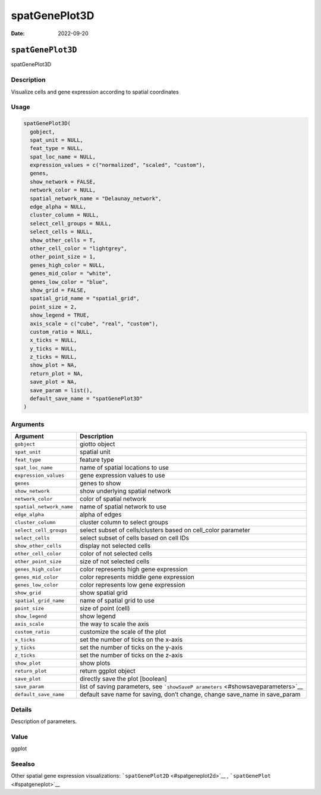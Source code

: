==============
spatGenePlot3D
==============

:Date: 2022-09-20

``spatGenePlot3D``
==================

spatGenePlot3D

Description
-----------

Visualize cells and gene expression according to spatial coordinates

Usage
-----

.. code:: r

   spatGenePlot3D(
     gobject,
     spat_unit = NULL,
     feat_type = NULL,
     spat_loc_name = NULL,
     expression_values = c("normalized", "scaled", "custom"),
     genes,
     show_network = FALSE,
     network_color = NULL,
     spatial_network_name = "Delaunay_network",
     edge_alpha = NULL,
     cluster_column = NULL,
     select_cell_groups = NULL,
     select_cells = NULL,
     show_other_cells = T,
     other_cell_color = "lightgrey",
     other_point_size = 1,
     genes_high_color = NULL,
     genes_mid_color = "white",
     genes_low_color = "blue",
     show_grid = FALSE,
     spatial_grid_name = "spatial_grid",
     point_size = 2,
     show_legend = TRUE,
     axis_scale = c("cube", "real", "custom"),
     custom_ratio = NULL,
     x_ticks = NULL,
     y_ticks = NULL,
     z_ticks = NULL,
     show_plot = NA,
     return_plot = NA,
     save_plot = NA,
     save_param = list(),
     default_save_name = "spatGenePlot3D"
   )

Arguments
---------

+-------------------------------+--------------------------------------+
| Argument                      | Description                          |
+===============================+======================================+
| ``gobject``                   | giotto object                        |
+-------------------------------+--------------------------------------+
| ``spat_unit``                 | spatial unit                         |
+-------------------------------+--------------------------------------+
| ``feat_type``                 | feature type                         |
+-------------------------------+--------------------------------------+
| ``spat_loc_name``             | name of spatial locations to use     |
+-------------------------------+--------------------------------------+
| ``expression_values``         | gene expression values to use        |
+-------------------------------+--------------------------------------+
| ``genes``                     | genes to show                        |
+-------------------------------+--------------------------------------+
| ``show_network``              | show underlying spatial network      |
+-------------------------------+--------------------------------------+
| ``network_color``             | color of spatial network             |
+-------------------------------+--------------------------------------+
| ``spatial_network_name``      | name of spatial network to use       |
+-------------------------------+--------------------------------------+
| ``edge_alpha``                | alpha of edges                       |
+-------------------------------+--------------------------------------+
| ``cluster_column``            | cluster column to select groups      |
+-------------------------------+--------------------------------------+
| ``select_cell_groups``        | select subset of cells/clusters      |
|                               | based on cell_color parameter        |
+-------------------------------+--------------------------------------+
| ``select_cells``              | select subset of cells based on cell |
|                               | IDs                                  |
+-------------------------------+--------------------------------------+
| ``show_other_cells``          | display not selected cells           |
+-------------------------------+--------------------------------------+
| ``other_cell_color``          | color of not selected cells          |
+-------------------------------+--------------------------------------+
| ``other_point_size``          | size of not selected cells           |
+-------------------------------+--------------------------------------+
| ``genes_high_color``          | color represents high gene           |
|                               | expression                           |
+-------------------------------+--------------------------------------+
| ``genes_mid_color``           | color represents middle gene         |
|                               | expression                           |
+-------------------------------+--------------------------------------+
| ``genes_low_color``           | color represents low gene expression |
+-------------------------------+--------------------------------------+
| ``show_grid``                 | show spatial grid                    |
+-------------------------------+--------------------------------------+
| ``spatial_grid_name``         | name of spatial grid to use          |
+-------------------------------+--------------------------------------+
| ``point_size``                | size of point (cell)                 |
+-------------------------------+--------------------------------------+
| ``show_legend``               | show legend                          |
+-------------------------------+--------------------------------------+
| ``axis_scale``                | the way to scale the axis            |
+-------------------------------+--------------------------------------+
| ``custom_ratio``              | customize the scale of the plot      |
+-------------------------------+--------------------------------------+
| ``x_ticks``                   | set the number of ticks on the       |
|                               | x-axis                               |
+-------------------------------+--------------------------------------+
| ``y_ticks``                   | set the number of ticks on the       |
|                               | y-axis                               |
+-------------------------------+--------------------------------------+
| ``z_ticks``                   | set the number of ticks on the       |
|                               | z-axis                               |
+-------------------------------+--------------------------------------+
| ``show_plot``                 | show plots                           |
+-------------------------------+--------------------------------------+
| ``return_plot``               | return ggplot object                 |
+-------------------------------+--------------------------------------+
| ``save_plot``                 | directly save the plot [boolean]     |
+-------------------------------+--------------------------------------+
| ``save_param``                | list of saving parameters, see       |
|                               | ```showSaveP                         |
|                               | arameters`` <#showsaveparameters>`__ |
+-------------------------------+--------------------------------------+
| ``default_save_name``         | default save name for saving, don’t  |
|                               | change, change save_name in          |
|                               | save_param                           |
+-------------------------------+--------------------------------------+

Details
-------

Description of parameters.

Value
-----

ggplot

Seealso
-------

Other spatial gene expression visualizations:
```spatGenePlot2D`` <#spatgeneplot2d>`__ ,
```spatGenePlot`` <#spatgeneplot>`__
